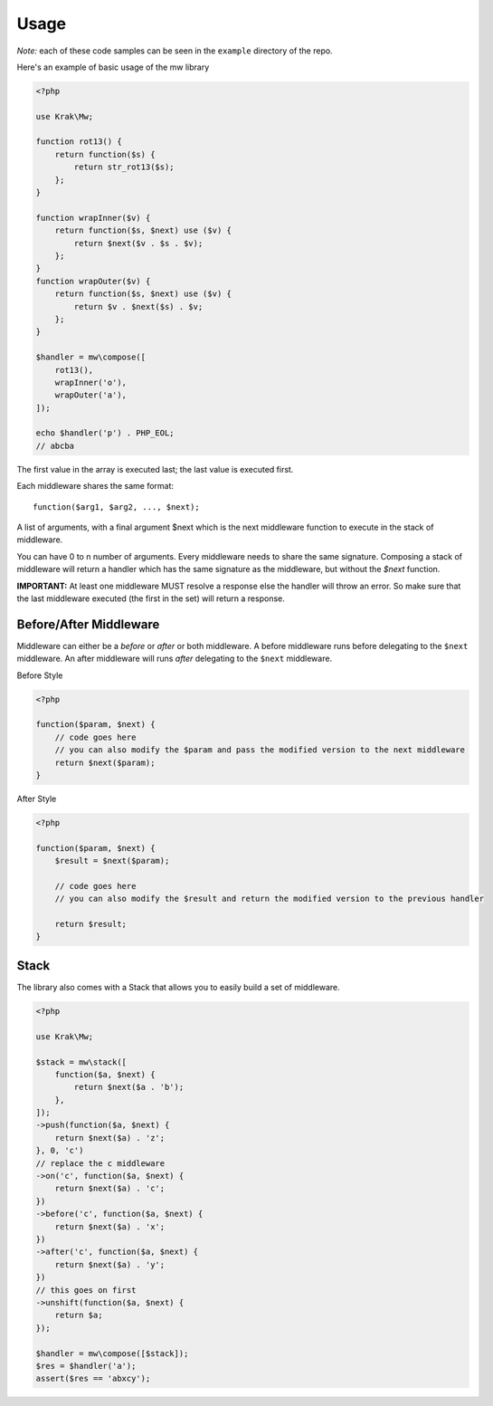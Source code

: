 =====
Usage
=====

*Note:* each of these code samples can be seen in the ``example`` directory of the repo.

Here's an example of basic usage of the mw library

.. code-block:: php

    <?php

    use Krak\Mw;

    function rot13() {
        return function($s) {
            return str_rot13($s);
        };
    }

    function wrapInner($v) {
        return function($s, $next) use ($v) {
            return $next($v . $s . $v);
        };
    }
    function wrapOuter($v) {
        return function($s, $next) use ($v) {
            return $v . $next($s) . $v;
        };
    }

    $handler = mw\compose([
        rot13(),
        wrapInner('o'),
        wrapOuter('a'),
    ]);

    echo $handler('p') . PHP_EOL;
    // abcba

The first value in the array is executed last; the last value is executed first.

.. image:: _static/stack.png

Each middleware shares the same format: ::

    function($arg1, $arg2, ..., $next);

A list of arguments, with a final argument $next which is the next middleware function to execute in the stack of middleware.

You can have 0 to n number of arguments. Every middleware needs to share the same signature. Composing a stack of middleware will return a handler which has the same signature as the middleware, but without the `$next` function.

**IMPORTANT:** At least one middleware MUST resolve a response else the handler will throw an error. So make sure that the last middleware executed (the first in the set) will return a response.

Before/After Middleware
=======================

Middleware can either be a *before* or *after* or both middleware. A before middleware runs before delegating to the ``$next`` middleware. An after middleware will runs *after* delegating to the ``$next`` middleware.

Before Style

.. code-block:: php

    <?php

    function($param, $next) {
        // code goes here
        // you can also modify the $param and pass the modified version to the next middleware
        return $next($param);
    }

After Style

.. code-block:: php

    <?php

    function($param, $next) {
        $result = $next($param);

        // code goes here
        // you can also modify the $result and return the modified version to the previous handler

        return $result;
    }

Stack
=====

The library also comes with a Stack that allows you to easily build a set of middleware.

.. code-block:: php

    <?php

    use Krak\Mw;

    $stack = mw\stack([
        function($a, $next) {
            return $next($a . 'b');
        },
    ]);
    ->push(function($a, $next) {
        return $next($a) . 'z';
    }, 0, 'c')
    // replace the c middleware
    ->on('c', function($a, $next) {
        return $next($a) . 'c';
    })
    ->before('c', function($a, $next) {
        return $next($a) . 'x';
    })
    ->after('c', function($a, $next) {
        return $next($a) . 'y';
    })
    // this goes on first
    ->unshift(function($a, $next) {
        return $a;
    });

    $handler = mw\compose([$stack]);
    $res = $handler('a');
    assert($res == 'abxcy');
